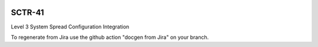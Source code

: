 .. image:: https://img.shields.io/badge/sctr--41-lsst.io-brightgreen.svg
   :target: https://sctr-41.lsst.io
.. image:: https://github.com/lsst-sitcom/sctr-41/workflows/CI/badge.svg
   :target: https://github.com/lsst-sitcom/sctr-41/actions/

#######
SCTR-41
#######

Level 3 System Spread Configuration Integration

To regenerate from Jira use the github action "docgen from Jira" on your branch. 

